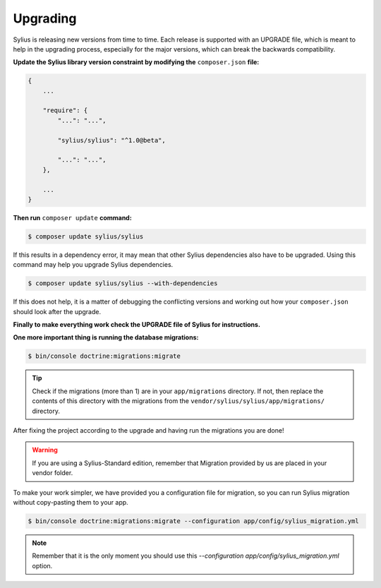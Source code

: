 .. index::
   single: Upgrading

Upgrading
=========

Sylius is releasing new versions from time to time. Each release is supported with an UPGRADE file, which is meant to help in the upgrading process,
especially for the major versions, which can break the backwards compatibility.

**Update the Sylius library version constraint by modifying the** ``composer.json`` **file:**

.. code-block:: yaml

    {
        ...

        "require": {
            "...": "...",

            "sylius/sylius": "^1.0@beta",

            "...": "...",
        },

        ...
    }

**Then run** ``composer update`` **command:**

.. code-block:: bash

    $ composer update sylius/sylius

If this results in a dependency error, it may mean that other Sylius dependencies also have to be upgraded.
Using this command may help you upgrade Sylius dependencies.

.. code-block:: bash

    $ composer update sylius/sylius --with-dependencies

If this does not help, it is a matter of debugging the conflicting versions and working out how your ``composer.json`` should look after the upgrade.

**Finally to make everything work check the UPGRADE file of Sylius for instructions.**

**One more important thing is running the database migrations:**

.. code-block:: bash

    $ bin/console doctrine:migrations:migrate

.. tip::

    Check if the migrations (more than 1) are in your ``app/migrations`` directory. If not, then replace the contents
    of this directory with the migrations from the ``vendor/sylius/sylius/app/migrations/`` directory.

After fixing the project according to the upgrade and having run the migrations you are done!

.. warning::

    If you are using a Sylius-Standard edition, remember that Migration provided by us are placed in your vendor folder.

To make your work simpler, we have provided you a configuration file for migration, so you can run Sylius migration without copy-pasting them to your app.

.. code-block:: bash

    $ bin/console doctrine:migrations:migrate --configuration app/config/sylius_migration.yml

.. note::

    Remember that it is the only moment you should use this `--configuration app/config/sylius_migration.yml` option.

